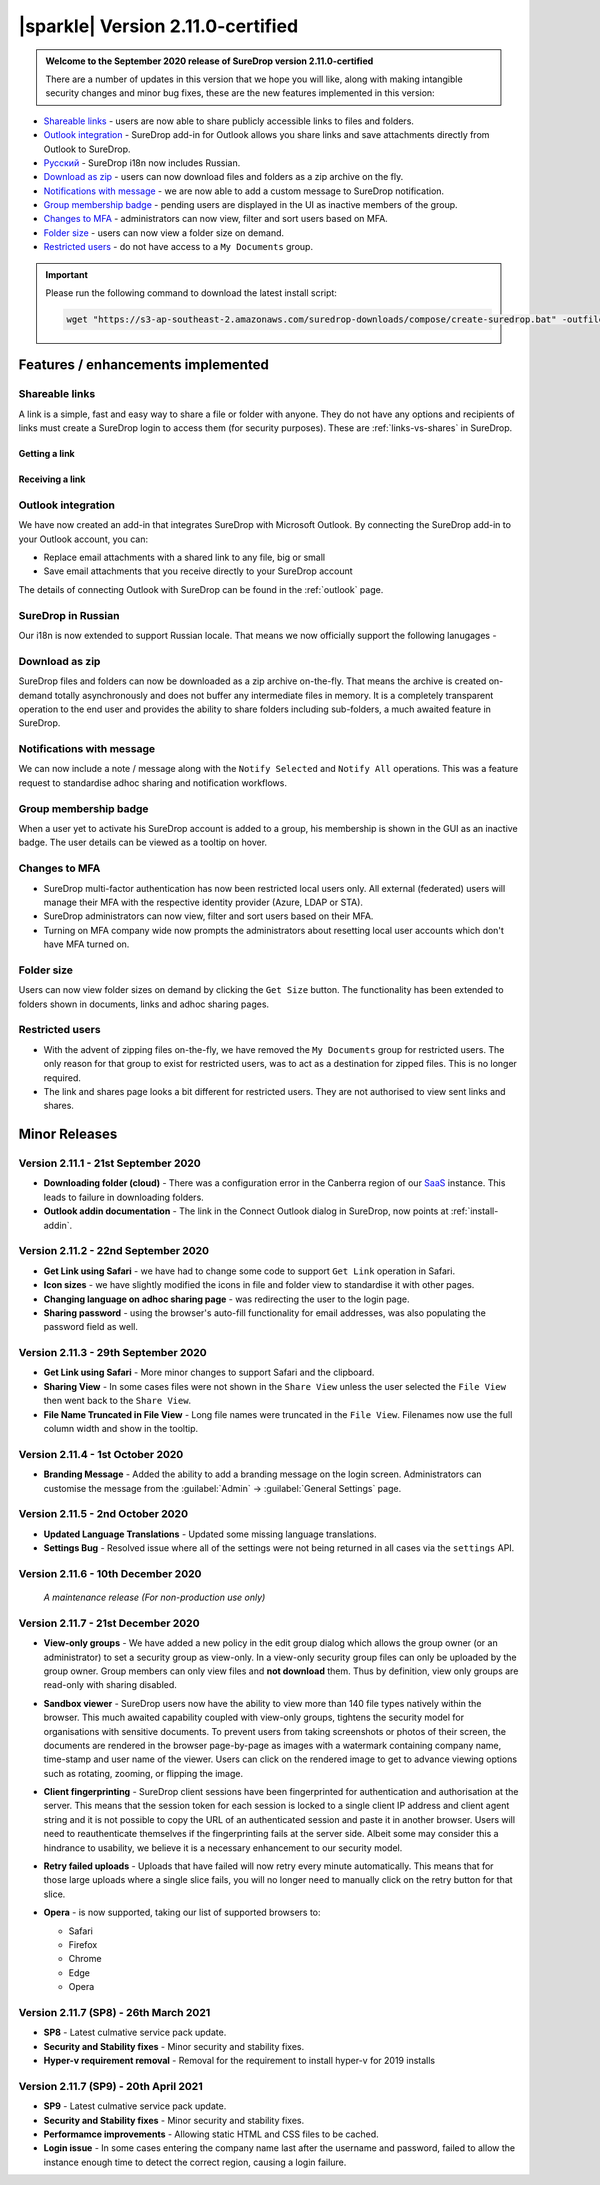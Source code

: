 .. _version2-11-x:

|sparkle| Version 2.11.0-certified
==================================

.. admonition:: Welcome to the September 2020 release of SureDrop version 2.11.0-certified

   There are a number of updates in this version that we hope you will like, along with making intangible security changes
   and minor bug fixes, these are the new features implemented in this version:

-  `Shareable links <#shareable-links>`__ - users are now able to share publicly accessible links to files and folders.
-  `Outlook integration <#outlook-integration>`__ - SureDrop add-in for Outlook allows you share links and save attachments 
   directly from Outlook to SureDrop.
-  `Ρусский <#suredrop-in-russian>`__ - SureDrop i18n now includes Russian.
-  `Download as zip <#download-as-zip>`__ - users can now download files and folders as a zip archive on the fly.
-  `Notifications with message <#notifications-with-message>`__ - we are now able to add a custom message to SureDrop notification.
-  `Group membership badge <#group-membership-badge>`__ - pending users are displayed in the UI as inactive members of the group.
-  `Changes to MFA <#changes-to-mfa>`__ - administrators can now view, filter and sort users based on MFA.
-  `Folder size <#folder-size>`__ - users can now view a folder size on demand.
-  `Restricted users <#restricted-users>`__ - do not have access to a ``My Documents`` group.

.. important::
   Please run the following command to download the latest install script:

   .. code:: sh

      wget "https://s3-ap-southeast-2.amazonaws.com/suredrop-downloads/compose/create-suredrop.bat" -outfile "create-suredrop.bat"


Features / enhancements implemented
-----------------------------------

Shareable links
~~~~~~~~~~~~~~~

A link is a simple, fast and easy way to share a file or folder with anyone. They do not have any options and recipients of links 
must create a SureDrop login to access them (for security purposes). These are :ref:`links-vs-shares` in SureDrop.

Getting a link
______________

.. image:: ../images/2.11/GettingLink.gif

Receiving a link
________________
.. image:: ../images/2.11/ReceivingLink.gif

Outlook integration
~~~~~~~~~~~~~~~~~~~

We have now created an add-in that integrates SureDrop with Microsoft Outlook. By connecting the SureDrop add-in to 
your Outlook account, you can:

- Replace email attachments with a shared link to any file, big or small
- Save email attachments that you receive directly to your SureDrop account 

The details of connecting Outlook with SureDrop can be found in the :ref:`outlook` page.

.. image:: ../images/2.11/ConnectOutlook.png

SureDrop in Russian
~~~~~~~~~~~~~~~~~~~

Our i18n is now extended to support Russian locale. That means we now officially support the following lanugages -

.. image:: ../images/2.11/i18n.png

Download as zip
~~~~~~~~~~~~~~~

SureDrop files and folders can now be downloaded as a zip archive on-the-fly. That means the archive is created on-demand 
totally asynchronously and does not buffer any intermediate files in memory. It is a completely transparent operation to
the end user and provides the ability to share folders including sub-folders, a much awaited feature in SureDrop.

.. image:: ../images/2.11/SharingFolders.png

Notifications with message
~~~~~~~~~~~~~~~~~~~~~~~~~~

We can now include a note / message along with the ``Notify Selected`` and ``Notify All`` operations. This was a feature
request to standardise adhoc sharing and notification workflows. 

.. image:: ../images/2.11/Notification.gif

Group membership badge
~~~~~~~~~~~~~~~~~~~~~~

When a user yet to activate his SureDrop account is added to a group, his membership is shown in the GUI as an inactive
badge. The user details can be viewed as a tooltip on hover.

.. image:: ../images/2.11/PendingBadges.png

Changes to MFA
~~~~~~~~~~~~~~

- SureDrop multi-factor authentication has now been restricted local users only. All external (federated) users will 
  manage their MFA with the respective identity provider (Azure, LDAP or STA). 

- SureDrop administrators can now view, filter and sort users based on their MFA.

- Turning on MFA company wide now prompts the administrators about resetting local user accounts which don't have 
  MFA turned on.

Folder size
~~~~~~~~~~~

Users can now view folder sizes on demand by clicking the ``Get Size`` button. The functionality has been extended
to folders shown in documents, links and adhoc sharing pages.

  .. image:: /images/2.11/FolderSize.png

Restricted users
~~~~~~~~~~~~~~~~

- With the advent of zipping files on-the-fly, we have removed the ``My Documents`` group for restricted users. The 
  only reason for that group to exist for restricted users, was to act as a destination for zipped files. This is no
  longer required. 

- The link and shares page looks a bit different for restricted users. They are not authorised to view sent links and
  shares.

Minor Releases
--------------

Version 2.11.1 - 21st September 2020
~~~~~~~~~~~~~~~~~~~~~~~~~~~~~~~~~~~~

- **Downloading folder (cloud)** - There was a configuration error in the Canberra region of our 
  `SaaS <https://portal.sdrop.com/#/viewLogin>`_ instance. This leads to failure in downloading 
  folders. 

- **Outlook addin documentation** - The link in the Connect Outlook dialog in SureDrop, now points at
  :ref:`install-addin`.

.. raw:: html

   <hr>

Version 2.11.2 - 22nd September 2020
~~~~~~~~~~~~~~~~~~~~~~~~~~~~~~~~~~~~

- **Get Link using Safari** - we have had to change some code to support ``Get Link`` operation in Safari. 

- **Icon sizes** - we have slightly modified the icons in file and folder view to standardise it with other pages.

- **Changing language on adhoc sharing page** - was redirecting the user to the login page. 

- **Sharing password** - using the browser's auto-fill functionality for email addresses, was also populating
  the password field as well.

.. raw:: html

   <hr>

Version 2.11.3 - 29th September 2020
~~~~~~~~~~~~~~~~~~~~~~~~~~~~~~~~~~~~

- **Get Link using Safari** - More minor changes to support Safari and the clipboard. 

- **Sharing View** - In some cases files were not shown in the ``Share View`` unless the user selected the ``File View`` then went back to the ``Share View``.

- **File Name Truncated in File View** - Long file names were truncated in the ``File View``. 
  Filenames now use the full column width and show in the tooltip. 

  .. raw:: html

   <hr>

Version 2.11.4 - 1st October 2020
~~~~~~~~~~~~~~~~~~~~~~~~~~~~~~~~~

- **Branding Message** - Added the ability to add a branding message on the login screen. Administrators
  can customise the message from the :guilabel:`Admin` -> :guilabel:`General Settings` page.

.. image:: ../images/2.11/Branding.png

.. raw:: html

   <hr>

Version 2.11.5 - 2nd October 2020
~~~~~~~~~~~~~~~~~~~~~~~~~~~~~~~~~

- **Updated Language Translations** - Updated some missing language translations.

- **Settings Bug** - Resolved issue where all of the settings were not being returned in all cases via
  the ``settings`` API.

Version 2.11.6 - 10th December 2020
~~~~~~~~~~~~~~~~~~~~~~~~~~~~~~~~~~~

  *A maintenance release (For non-production use only)*

Version 2.11.7 - 21st December 2020
~~~~~~~~~~~~~~~~~~~~~~~~~~~~~~~~~~~

- **View-only groups** - We have added a new policy in the edit group dialog which allows the group owner
  (or an administrator) to set a security group as view-only. In a view-only security group files can only 
  be uploaded by the group owner. Group members can only view files and **not download** them. Thus by definition,
  view only groups are read-only with sharing disabled.

  .. image:: ../images/2.11/ViewOnly.png

- **Sandbox viewer** - SureDrop users now have the ability to view more than 140 file types natively within the browser.
  This much awaited capability coupled with view-only groups, tightens the security model for organisations with sensitive
  documents. To prevent users from taking screenshots or photos of their screen, the documents are rendered in the browser
  page-by-page as images with a watermark containing company name, time-stamp and user name of the viewer. Users can click
  on the rendered image to get to advance viewing options such as rotating, zooming, or flipping the image.

- **Client fingerprinting** - SureDrop client sessions have been fingerprinted for authentication and authorisation at the server.
  This means that the session token for each session is locked to a single client IP address and client agent string and it is not 
  possible to copy the URL of an authenticated session and paste it in another browser. Users will need to reauthenticate themselves 
  if the fingerprinting fails at the server side. Albeit some may consider this a hindrance to usability, we believe it is a necessary 
  enhancement to our security model.

- **Retry failed uploads** - Uploads that have failed will now retry every minute automatically. This means that for those large 
  uploads where a single slice fails, you will no longer need to manually click on the retry button for that slice.

- **Opera** - is now supported, taking our list of supported browsers to:

  - Safari

  - Firefox

  - Chrome

  - Edge

  - Opera

Version 2.11.7 (SP8) - 26th March 2021
~~~~~~~~~~~~~~~~~~~~~~~~~~~~~~~~~~~~~~

- **SP8** - Latest culmative service pack update.

- **Security and Stability fixes** - Minor security and stability fixes.

- **Hyper-v requirement removal** - Removal for the requirement to install hyper-v for 2019 installs

Version 2.11.7 (SP9) - 20th April 2021
~~~~~~~~~~~~~~~~~~~~~~~~~~~~~~~~~~~~~~

- **SP9** - Latest culmative service pack update.

- **Security and Stability fixes** - Minor security and stability fixes.

- **Performamce improvements** - Allowing static HTML and CSS files to be cached.

- **Login issue** - In some cases entering the company name last after the username and password, failed to allow the instance enough time to detect the correct region, causing a login failure.
